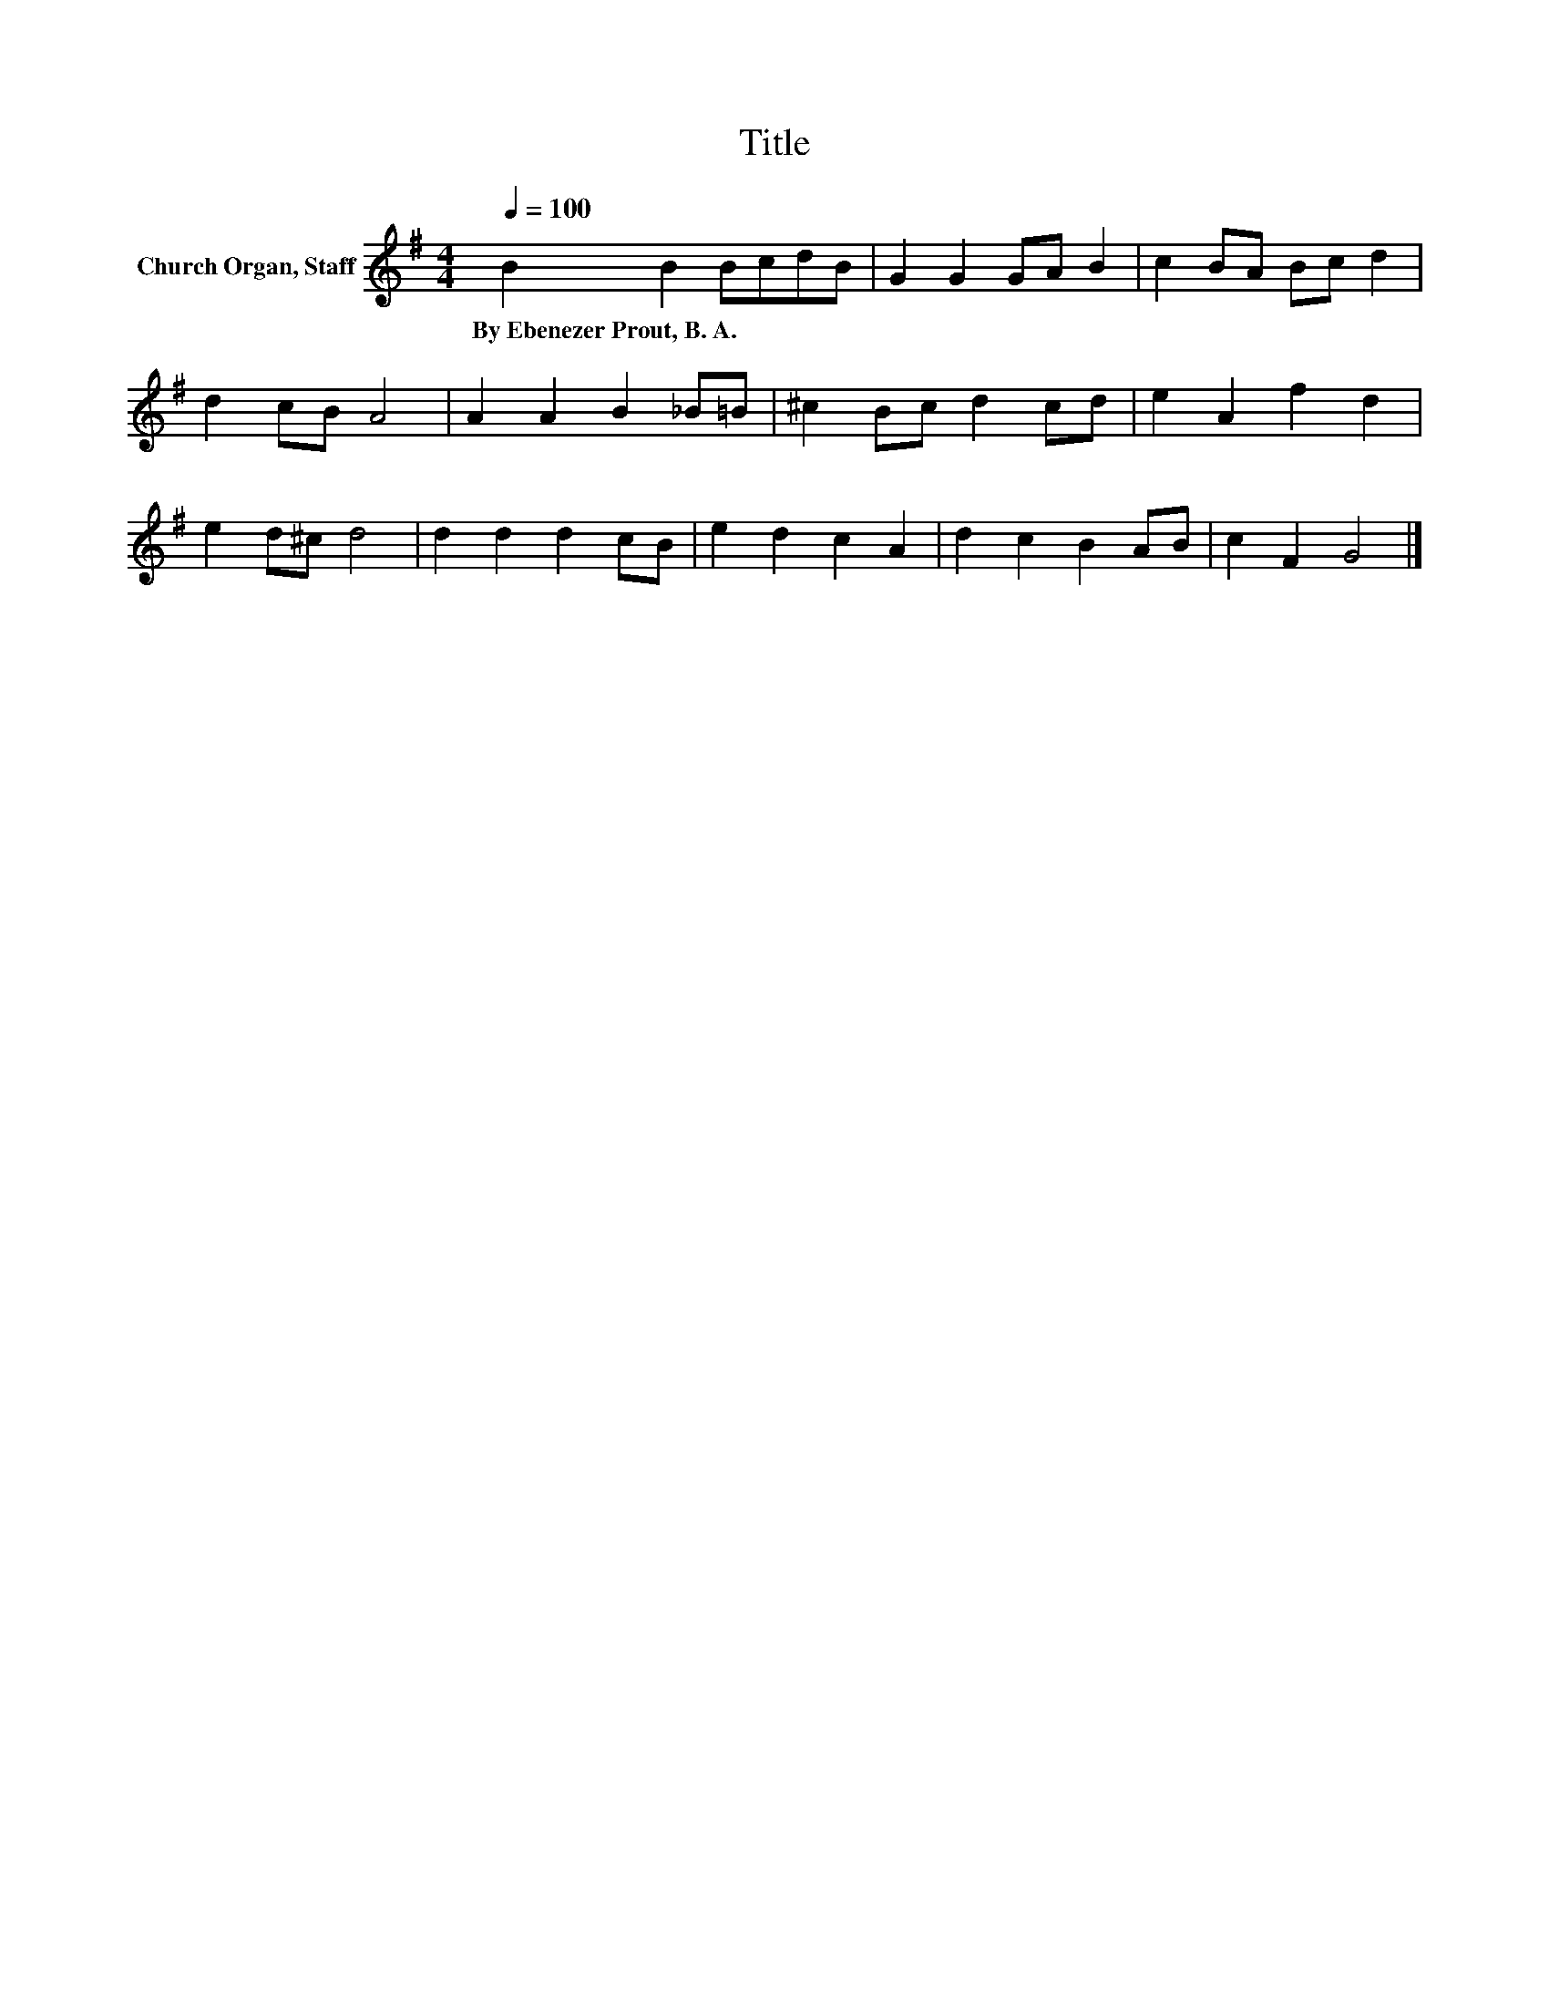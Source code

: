 X:1
T:Title
L:1/8
Q:1/4=100
M:4/4
K:G
V:1 treble nm="Church Organ, Staff"
V:1
 B2 B2 BcdB | G2 G2 GA B2 | c2 BA Bc d2 | d2 cB A4 | A2 A2 B2 _B=B | ^c2 Bc d2 cd | e2 A2 f2 d2 | %7
w: By~Ebenezer~Prout,~B.~A.~ * * * * *|||||||
 e2 d^c d4 | d2 d2 d2 cB | e2 d2 c2 A2 | d2 c2 B2 AB | c2 F2 G4 |] %12
w: |||||

